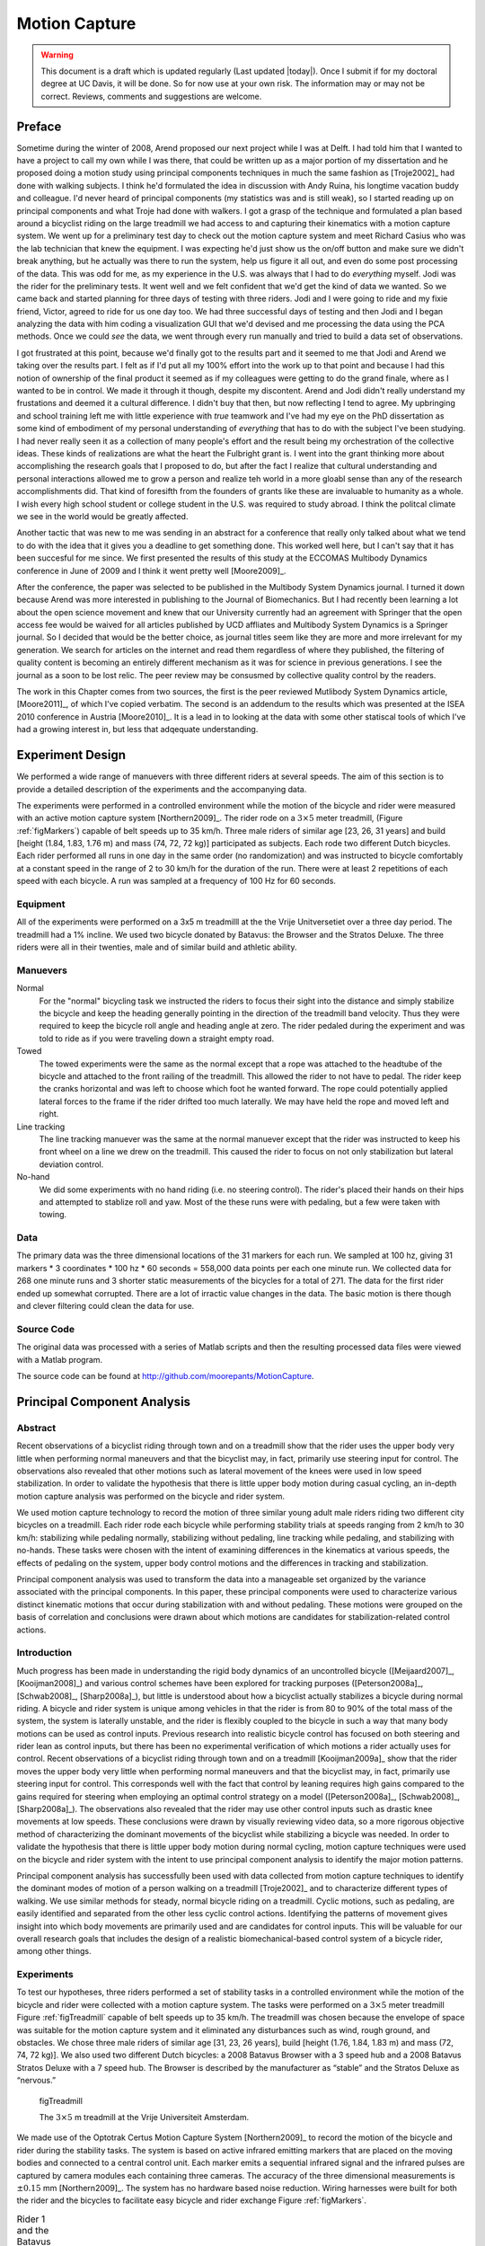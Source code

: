 .. _motioncapture.rst

==============
Motion Capture
==============

.. warning::

   This document is a draft which is updated regularly (Last updated |today|).
   Once I submit if for my doctoral degree at UC Davis, it will be done. So for
   now use at your own risk. The information may or may not be correct.
   Reviews, comments and suggestions are welcome.

Preface
=======

Sometime during the winter of 2008, Arend proposed our next project while I was
at Delft. I had told him that I wanted to have a project to call my own while I
was there, that could be written up as a major portion of my dissertation and
he proposed doing a motion study using principal components techniques in much
the same fashion as [Troje2002]_ had done with walking subjects. I think he'd
formulated the idea in discussion with Andy Ruina, his longtime vacation buddy
and colleague. I'd never heard of principal components (my statistics was and
is still weak), so I started reading up on principal components and what Troje
had done with walkers. I got a grasp of the technique and formulated a plan
based around a bicyclist riding on the large treadmill we had access to and
capturing their kinematics with a motion capture system. We went up for a
preliminary test day to check out the motion capture system and meet Richard
Casius who was the lab technician that knew the equipment. I was expecting he'd
just show us the on/off button and make sure we didn't break anything, but he
actually was there to run the system, help us figure it all out, and even do
some post processing of the data. This was odd for me, as my experience in the
U.S. was always that I had to do *everything* myself. Jodi was the rider for
the preliminary tests. It went well and we felt confident that we'd get the
kind of data we wanted. So we came back and started planning for three days of
testing with three riders. Jodi and I were going to ride and my fixie friend,
Victor, agreed to ride for us one day too. We had three successful days of
testing and then Jodi and I began analyzing the data with him coding a
visualization GUI that we'd devised and me processing the data using the PCA
methods. Once we could *see* the data, we went through every run manually and
tried to build a data set of observations.

I got frustrated at this point, because we'd finally got to the results part
and it seemed to me that Jodi and Arend we taking over the results part. I felt
as if I'd put all my 100% effort into the work up to that point and because I
had this notion of ownership of the final product it seemed as if my colleagues
were getting to do the grand finale, where as I wanted to be in control. We
made it through it though, despite my discontent. Arend and Jodi didn't really
understand my frustations and deemed it a cultural difference. I didn't buy
that then, but now reflecting I tend to agree. My upbringing and school
training left me with little experience with *true* teamwork and I've had my
eye on the PhD dissertation as some kind of embodiment of my personal
understanding of *everything* that has to do with the subject I've been
studying. I had never really seen it as a collection of many people's effort
and the result being my orchestration of the collective ideas. These kinds of
realizations are what the heart the Fulbright grant is. I went into the grant
thinking more about accomplishing the research goals that I proposed to do, but
after the fact I realize that cultural understanding and personal interactions
allowed me to grow a person and realize teh world in a more gloabl sense than
any of the research accomplishments did. That kind of foresifth from the
founders of grants like these are invaluable to humanity as a whole. I wish
every high school student or college student in the U.S. was required to study
abroad. I think the politcal climate we see in the world would be greatly
affected.

Another tactic that was new to me was sending in an abstract for a conference
that really only talked about what we tend to do with the idea that it gives
you a deadline to get something done. This worked well here, but I can't say
that it has been succesful for me since. We first presented the results of this
study at the ECCOMAS Multibody Dynamics conference in June of 2009 and I think
it went pretty well [Moore2009]_.

After the conference, the paper was selected to be published in the Multibody
System Dynamics journal. I turned it down because Arend was more interested in
publishing to the Journal of Biomechanics.  But I had recently been learning a
lot about the open science movement and knew that our University currently had
an agreement with Springer that the open access fee would be waived for all
articles published by UCD affliates and Multibody System Dynamics is a Springer
journal. So I decided that would be the better choice, as journal titles seem
like they are more and more irrelevant for my generation. We search for
articles on the internet and read them regardless of where they published, the
filtering of quality content is becoming an entirely different mechanism as it
was for science in previous generations. I see the journal as a soon to be lost
relic. The peer review may be consusmed by collective quality control by the
readers.

The work in this Chapter comes from two sources, the first is the peer reviewed
Mutlibody System Dynamics article, [Moore2011]_, of which I've copied verbatim.
The second is an addendum to the results which was presented at the ISEA 2010
conference in Austria [Moore2010]_. It is a lead in to looking at the data with
some other statiscal tools of which I've had a growing interest in, but less
that adqequate understanding.

Experiment Design
=================

We performed a wide range of manuevers with three different riders at several
speeds. The aim of this section is to provide a detailed description of the
experiments and the accompanying data.

The experiments were performed in a controlled environment while the motion of
the bicycle and rider were measured with an active motion capture system
[Northern2009]_. The rider rode on a :math:`$3\times5$` meter treadmill,
(Figure :ref:`figMarkers`) capable of belt speeds up to 35 km/h.  Three male
riders of similar age [23, 26, 31 years] and build [height (1.84, 1.83, 1.76 m)
and mass (74, 72, 72 kg)] participated as subjects.  Each rode two different
Dutch bicycles. Each rider performed all runs in one day in the same order (no
randomization) and was instructed to bicycle comfortably at a constant speed in
the range of 2 to 30 km/h for the duration of the run. There were at least 2
repetitions of each speed with each bicycle. A run was sampled at a frequency
of 100 Hz for 60 seconds.

Equipment
---------

All of the experiments were performed on a 3x5 m treadmilll at the the Vrije
Unitversetiet over a three day period. The treadmill had a 1% incline. We used
two bicycle donated by Batavus: the Browser and the Stratos Deluxe. The three
riders were all in their twenties, male and of similar build and athletic
ability.

.. todo:: Find the direction and magnitude of the treadmill incline.

Manuevers
---------

Normal
   For the "normal" bicycling task we instructed the riders to focus their
   sight into the distance and simply stabilize the bicycle and keep the
   heading generally pointing in the direction of the treadmill band velocity.
   Thus they were required to keep the bicycle roll angle and heading angle
   at zero. The rider pedaled during the experiment and was told to ride as if
   you were traveling down a straight empty road.
Towed
   The towed experiments were the same as the normal except that a rope was
   attached to the headtube of the bicycle and attached to the front railing of
   the treadmill. This allowed the rider to not have to pedal. The rider keep
   the cranks horizontal and was left to choose which foot he wanted forward.
   The rope could potentially applied lateral forces to the frame if the rider
   drifted too much laterally. We may have held the rope and moved left and
   right.
Line tracking
   The line tracking manuever was the same at the normal manuever except that
   the rider was instructed to keep his front wheel on a line we drew on the
   treadmill. This caused the rider to focus on not only stabilization but
   lateral deviation control.
No-hand
   We did some experiments with no hand riding (i.e. no steering control). The
   rider's placed their hands on their hips and attempted to stablize roll and
   yaw. Most of the these runs were with pedaling, but a few were taken with
   towing.

.. todo:: Did we tie off the tow rope or did Arend hold it and move laterall
   with the bicycle?

Data
----

.. todo:: include parameters for the riders

The primary data was the three dimensional locations of the 31 markers for each
run. We sampled at 100 hz, giving 31 markers * 3 coordinates * 100 hz * 60
seconds = 558,000 data points per each one minute run. We collected data for
268 one minute runs and 3 shorter static measurements of the bicycles for a
total of 271. The data for the first rider ended up somewhat corrupted. There
are a lot of irractic value changes in the data. The basic motion is there
though and clever filtering could clean the data for use.

.. todo:: Preliminary data day and tv show day data.

Source Code
-----------

The original data was processed with a series of Matlab scripts and then the
resulting processed data files were viewed with a Matlab program.

The source code can be found at
`<http://github.com/moorepants/MotionCapture>`_.

.. todo:: Write a detailed readme about the files.

Principal Component Analysis
============================

Abstract
--------

Recent observations of a bicyclist riding through town and on a treadmill show
that the rider uses the upper body very little when performing normal maneuvers
and that the bicyclist may, in fact, primarily use steering input for control.
The observations also revealed that other motions such as lateral movement of
the knees were used in low speed stabilization. In order to validate the
hypothesis that there is little upper body motion during casual cycling, an
in-depth motion capture analysis was performed on the bicycle and rider system.

We used motion capture technology to record the motion of three similar young
adult male riders riding two different city bicycles on a treadmill. Each rider
rode each bicycle while performing stability trials at speeds ranging from 2
km/h to 30 km/h: stabilizing while pedaling normally, stabilizing without
pedaling, line tracking while pedaling, and stabilizing with no-hands. These
tasks were chosen with the intent of examining differences in the kinematics at
various speeds, the effects of pedaling on the system, upper body control
motions and the differences in tracking and stabilization.

Principal component analysis was used to transform the data into a manageable
set organized by the variance associated with the principal components. In this
paper, these principal components were used to characterize various distinct
kinematic motions that occur during stabilization with and without pedaling.
These motions were grouped on the basis of correlation and conclusions were
drawn about which motions are candidates for stabilization-related control
actions.

Introduction
------------

Much progress has been made in understanding the rigid body dynamics of an
uncontrolled bicycle ([Meijaard2007]_, [Kooijman2008]_) and various control
schemes have been explored for tracking purposes ([Peterson2008a]_,
[Schwab2008]_, [Sharp2008a]_), but little is understood about how a bicyclist
actually stabilizes a bicycle during normal riding. A bicycle and rider system
is unique among vehicles in that the rider is from 80 to 90% of the total mass
of the system, the system is laterally unstable, and the rider is flexibly
coupled to the bicycle in such a way that many body motions can be used as
control inputs.  Previous research into realistic bicycle control has focused
on both steering and rider lean as control inputs, but there has been no
experimental verification of which motions a rider actually uses for control.
Recent observations of a bicyclist riding through town and on a treadmill
[Kooijman2009a]_ show that the rider moves the upper body very little when
performing normal maneuvers and that the bicyclist may, in fact, primarily use
steering input for control. This corresponds well with the fact that control by
leaning requires high gains compared to the gains required for steering when
employing an optimal control strategy on a model ([Peterson2008a]_,
[Schwab2008]_, [Sharp2008a]_). The observations also revealed that the rider
may use other control inputs such as drastic knee movements at low speeds.
These conclusions were drawn by visually reviewing video data, so a more
rigorous objective method of characterizing the dominant movements of the
bicyclist while stabilizing a bicycle was needed. In order to validate the
hypothesis that there is little upper body motion during normal cycling, motion
capture techniques were used on the bicycle and rider system with the intent to
use principal component analysis to identify the major motion patterns.

Principal component analysis has successfully been used with data collected
from motion capture techniques to identify the dominant modes of motion of a
person walking on a treadmill [Troje2002]_ and to characterize different types
of walking.  We use similar methods for steady, normal bicycle riding on a
treadmill. Cyclic motions, such as pedaling, are easily identified and
separated from the other less cyclic control actions. Identifying the patterns
of movement gives insight into which body movements are primarily used and are
candidates for control inputs.  This will be valuable for our overall research
goals that includes the design of a realistic biomechanical-based control
system of a bicycle rider, among other things.

Experiments
-----------

To test our hypotheses, three riders performed a set of stability tasks in a
controlled environment while the motion of the bicycle and rider were collected
with a motion capture system. The tasks were performed on a :math:`3\times5`
meter treadmill Figure :ref:`figTreadmill` capable of belt speeds up to 35 km/h.
The treadmill was chosen because the envelope of space was suitable for the
motion capture system and it eliminated any disturbances such as wind, rough
ground, and obstacles. We chose three male riders of similar age [31, 23, 26
years], build [height (1.76, 1.84, 1.83 m) and mass (72, 74, 72 kg)]. We also
used two different Dutch bicycles: a 2008 Batavus Browser with a 3 speed hub
and a 2008 Batavus Stratos Deluxe with a 7 speed hub.  The Browser is described
by the manufacturer as “stable” and the Stratos Deluxe as “nervous.”

.. _figTreadmill:

.. figure:: figures/motioncapture/treadmill.*
   :width: 4.69in

   figTreadmill

   The :math:`3\times5` m treadmill at the Vrije Universiteit Amsterdam.

We made use of the Optotrak Certus Motion Capture System [Northern2009]_ to
record the motion of the bicycle and rider during the stability tasks. The
system is based on active infrared emitting markers that are placed on the
moving bodies and connected to a central control unit. Each marker emits a
sequential infrared signal and the infrared pulses are captured by camera
modules each containing three cameras. The accuracy of the three dimensional
measurements is :math:`\pm0.15` mm [Northern2009]_. The system has no hardware
based noise reduction. Wiring harnesses were built for both the rider and the
bicycles to facilitate easy bicycle and rider exchange Figure
:ref:`figMarkers`.

.. _figMarkers:

.. list-table:: Rider 1 and the Batavus Stratos Deluxe with marker positions.
   Body marker positions visible from the rear.

   * - |figJodiBikeMarkers|
     - |figJodiMarkers|

.. |figJodiBikeMarkers| image:: figures/motioncapture/jodi-bike-markers.*
   :width: 3.35667in

.. |figJodiMarkers| image:: figures/motioncapture/jodi-markers.*
   :width: 1.77667in

The marker coordinates were measured with respect to an inertial frame,
:math:`\mathbf{M}`, where the plane normal to :math:`\hat{\mathbf{m}}_3` is
coplanar with the treadmill surface and :math:`\hat{\mathbf{m}}_3` is directed
upward. We collected the three dimensional locations of 31 markers, 11 of which
were located on the bicycle and 20 that mapped the rider
Figure :ref:`figMarkerLocation`.

.. _figMarkerLocation:

.. figure:: figures/motioncapture/marker-location.*
   :width: 3in

   figMarkerLocation

   Schematic of the marker positions. The rider and bicycle are colored light
   gray and dark gray, respectively.

The markers were placed on the bicycle so that we could easily extract the
rigid body motion (i.e. body orientations and locations) of the bicycle frame
and fork. Four markers were attached to the fork and seven markers were
attached to the rear frame. A marker was attached on the right and left sides
of the center of each wheel, the seat stays, the ends of the handlebars, and
the head tube. A single marker was also attached to the back of the seat post.

We recorded the locations of 20 points on the rider Figure
:ref:`figMarkerLocation`: left and right sides of the helmet near the temple,
back of the helmet, shoulders (greater tuberosity of the humerus), elbows
(lateral epicondyle of the humerus), wrists (pisiform of the carpus), between
the shoulder blades on the spine (T6 of the thoracic vertebrae), the tail bone
(coccyx), midpoint on the spine between the coccyx and shoulder blades (L1 on
the lumbar vertebrae), hips (greater trochanter of the femur), knees (lateral
epicondyle of the femur), ankles (lateral malleolus of the fibula) and feet
(proximal metatarsal joint). The body markers were not necessarily placed such
that a complete rigid body model could easily be fit to the data. This was done
to save setup and processing time because we only wanted a stick figure
representation of the rider that allowed us to visually observe the dominant
motions of the rider.

The stability tasks were designed such that the rider would ride at a constant
speed within the range of 2 to 30 km/h. The bicyclists were told to maintain an
upright straight-ahead course on the treadmill and to look into the distance,
with exception of the line tracking task. The bicyclists were instructed to
bicycle comfortably at the designated speed and data recording was started at
random. In all cases the subject rode at the set speed until comfortable, then
data was taken for 60 seconds at a 100 hertz sampling rate. Each test was
performed on each bicycle with each rider. The following list describes the
various tests:

Normal pedaling
    The subject was instructed to simply stabilize the bicycle while pedaling
    and keep the heading in approximately the forward direction. The speed
    started at 5 km/h and increased in 5 km/h increments up to 30 km/h. The
    speeds were then decreased in the same fashion to 5 km/h. From then on the
    speed was decreased in 1 km/h increments until the subject was not able
    stabilize the bicycle any longer. Therefore, there were two sets of data
    for each speed and each bicycle except speeds below 5 km/h. Several
    additional runs were also performed with the rider pedaling using a
    different gear and thus a different cadence.
Without pedaling
    This was the same as the normal pedaling task except that a string was
    attached to the head tube of the bicycle such that the bicycle was fixed
    longitudinally relative to the treadmill and no pedaling was required. The
    rider kept the feet in the same position throughout the task.
No-hands
    The riders stabilized the bicycle without using steering for control. They
    were instructed to keep their hands on their hips while bicycling. The
    rider started at 30 km/h and decreased in 5 km/h increments through 20 km/h
    and thereafter the speeds were decreased in 1 or 2 km/h increments until
    the rider was not able to comfortably stabilize the bicycle.
Line tracking
    This was the same as normal pedaling except that the rider was instructed
    to track a line on the treadmill surface with the front wheel. A smaller
    subset of speeds was performed.

These tasks were designed with the intent to answer several questions:

#. What upper body motions are used while bicycling?
#. How does the system motion change with respect to changes in forward
   speed?
#. How does pedaling influence the control actions?
#. Can the open loop rigid body dynamics be detected in the controlled
   state?
#. What does the rider do differently to control the bicycle when riding
   no-hands?
#. Do different bicyclists perform similar motions while performing the
   same task?
#. Is there a difference in motion when stabilizing and trying to track
   a line?

Since there is no room to address all of these questions in this chapter, we
focus on a single rider on the Browser bicycle and two of the tasks: normal
pedaling and without pedaling. We were able to draw some conclusions on
questions 1 through 4 with this smaller data set.

Open loop rigid body dynamics
-----------------------------

One question we have is whether or not the eigenfrequencies of the weave motion
for the uncontrolled system can be detected in the results from the
stabilization tasks. In order to predict the uncontrolled (open loop)
eigenvalues of the rigid rider system, the basic geometry, mass, center of
gravity locations, and moments of inertia of the bicycle were measured. Also,
the riders were measured and weighed such that the body segment geometry, mass,
center of gravity locations, and moments of inertia could be estimated. The
physical parameter estimation methods are described in [Moore2009a]_. This data was used
to calculate eigenvalues and eigenvectors of the uncontrolled open loop system
Figure :ref:`figEigPlot`.

.. _figEigPlot:

.. figure:: figures/motioncapture/eig-plot.*
   :width: 7in

   figEigPlot

   Eigenvalues of the Browser bicycle with the third rider rigidly
   attached as a function of speed. Note that the initially unstable
   weave motion becomes stable above 16 km/h, the weave speed.

Data processing
---------------

Missing markers
~~~~~~~~~~~~~~~

The Optotrak Certus Motion Capture System [Northern2009]_ is based on the
cameras’ ability to detect the infrared light from the sensors so there are
occasional gaps in the coordinate data due to the markers going out of view. We
attempted to minimize this by careful marker and camera placement but were not
able to totally eliminate the error. Any missing markers on the bicycle were
reconstructed using the fact that the bicycle is a rigid body. We had more than
three markers on both the frame and fork, so if one marker location was not
detected we used the relative location of the remaining markers to reconstruct
the missing marker. The gaps in the data of the markers on the human were
repaired by fitting a cubic spline through the data. The spline estimated the
marker coordinates during the gaps. We only used the splined data if the gaps
were less than 10 time steps, or 0.1 sec; otherwise the trials were discarded.

Relative motion
~~~~~~~~~~~~~~~

We were interested in the analysis of three different marker combinations: the
bicycle alone, the rider alone and the bicycle and rider together. The motion
of the bicycle and the bicycle-rider were calculated with reference to the
:math:`\mathbf{N}` inertial frame[1] {The :math:`\mathbf{N}` frame is used
instead of the :math:`\mathbf{M}` frame to comply with the vehicle coordinate
standards used in [Meijaard2007]_ . See Appendix :ref:`inFrames` for the
derivation.} and the motion of the rider was calculated with respect to the
rear frame of the bicycle :math:`\mathbf{B}` Figure :ref:`figFrames`. These
three marker combinations allowed us to differentiate more easily between rider
specific and bicycle specific motions. Furthermore, six of the variables that
describe the configuration of the bicycle in time were calculated to give
insight into the rigid body dynamics. The configuration variables :math:`q_1`
and :math:`q_2` locate the contact point of the rear wheel of the bicycle. The
:math:`\mathbf{B}` frame captures the yaw (:math:`q_3`) and roll (:math:`q_4`)
motions of the bicycle frame, the :math:`\mathbf{D}` frame is an intermediate
frame that differs from :math:`\mathbf{B}` only by the bike’s headtube angle
(:math:`\lambda`), and the :math:`\mathbf{E}` frame captures the steering angle
(:math:`q_7`) of the bicycle fork relative to the bicycle frame. The pitch of
the bicycle frame (:math:`q_6`) is assumed to be zero. Details of these
calculations are shown in Appendix :ref:`inFrames`.

.. todo:: should lambda be steer axis tilt or headtube angle?
   be calculated with Equation :eq:`eqC`.

.. math::
   :label: eqC

   \mathbf{C}=\frac{1}{n-1}\bar{\mathbf{P}}\bar{\mathbf{P}}^T

Calculating the eigenvectors :math:`\mathbf{v}_i` and eigenvalues
:math:`\lambda_i` of the covariance matrix effectively transforms the space to
one where the variances are maximized and the covariances are zero. The
eigenvectors are the principal components of the data set and the corresponding
eigenvalues represent the variance of each principal component. The
eigenvectors are ordered by decreasing eigenvalue where :math:`\mathbf{v}_1` is
the eigenvector corresponding to the largest eigenvalue. The eigenvalues and
eigenvectors are calculated by finding the independent solutions to Equation
:eq:`eqEig`.

.. math::
   :label: eqEig

   \mathbf{C}\mathbf{v}_i=\lambda_i\mathbf{v}_i

Each time step can now be represented as a linear combination of the principal
components.

.. math::
   :label: eqLinComb

   \mathbf{p}_j=\mathbf{u}+a_{1j}\mathbf{v}_1+a_{2j}\mathbf{v}_2+
   \ldots+a_{mj}\mathbf{v}_m

The coefficients :math:`a_{ij}` can be solved for each time step :math:`j` by
reformulating Equation :eq:`eqLinComb` and solving the system of linear
equations.

.. math::
   :label: eqSystem

   \mathbf{P}-\mathbf{u}\mathbf{h}^T=
   \left[\begin{array}{cccc}
   | & | & & | \\
   \mathbf{v}_1 & \mathbf{v}_2 & \ldots & \mathbf{v}_m\\
   | & | & & |
   \end{array}\right]
   \left[\begin{array}{ccc}
   a_{11} & \ldots & a_{1n}\\
   \vdots & \ddots & \vdots\\
   a_{m1} & \ldots & a_{mn}
   \end{array}\right]
   =\mathbf{V}\mathbf{A}

   \mathbf{A}=\mathbf{V}^{-1}(\mathbf{P}-\mathbf{u}\mathbf{h}^T)

With the principal components :math:`\mathbf{v}_i` being constant, the behavior
in time is described by the coefficients :math:`a_{ij}` where the
discretization in time is indexed by :math:`j`. The order of the system can be
reduced by eliminating principal components that have little variance. We
arbitrarily decided to examine the first :math:`k=10` principal components
knowing that the first five would be based around the larger motions such as
pedaling and that the remaining five may reveal some of the motions associated
with control. The variance of each component,
:math:`\textrm{var}(\mathbf{a}_i)=\lambda_i`, is summed to determine the
cumulative percentage of variance of the principal components, :math:`g_k`.

.. math::
   :label: eqGk

   g_k=100\frac{\sum_{i=1}^k\lambda_i}{\sum_{i=1}^m\lambda_i}
   \textrm{ where }1\leq k\leq m

Highly correlated data will show that even when :math:`k<<m`, :math:`g_k` is
close to 100%. Using 10 components :math:`g_{10}` covers 100%
(:math:`\sigma=2\cdot10^{-14}`%) of the variation in the data for the bicycle,
rider and bicycle-rider. The matrix :math:`\mathbf{A}` can then be reduced to a
:math:`k\times n` matrix and eigenvectors greater than :math:`\mathbf{v}_k` can
be eliminated.

Data Visualization
~~~~~~~~~~~~~~~~~~

We developed a graphical user interface, “GUI”, in Matlab that easily allows
different trials to be compared with one another Figure :ref:`figGUI`. The
program loads in two different trials along with information on each trial. A
graphical representation of the rider and bicycle are displayed in two adjacent
screens and can be viewed from multiple perspectives. The animations of the
runs can be played at different speeds, rewound and fast forwarded. The
principal components are shown beside the corresponding animation display and
combinations can be turned on and off for identification and comparison.
Frequency and amplitude information for the temporal coefficients
:math:`a_{ij}` can also be displayed for comparison.

.. _figGUI:

.. figure:: figures/motioncapture/GUI.*
   :width: 11.69in

   figGUI

   Screen shot of the Matlab graphical user interface (GUI) used to visualize
   principal components and compare between different components and trials.

.. todo:: Add video of the GUI in action.

Results
-------

Motion identification
~~~~~~~~~~~~~~~~~~~~~

The reduced set of data provides two important pieces of information for the
identification of motion: the principal components :math:`\mathbf{v}_i` and the
corresponding coefficients :math:`a_{ij}`. The principal components represent
linear trajectories of the markers and the coefficients show how the markers
follow the trajectories with time. We began processing the data by reviewing
each principal component of each trial in the GUI and noting what type of
motion we saw Table :ref:`tabTrialDesc`. These descriptions were subjective
because we grouped marker movement based on our preconceived understanding of
rider and bicycle motion. Some of the components displayed motions that were
not physically possible such as the upper leg stretching in length during the
knee bounce. This is possible when examining a single component but when
superimposed over the rest of the components the unrealistic motions are not
present. Furthermore, for each component we examined amplitude and frequency
content of the associated coefficients :math:`a_{ij}` as shown in Figures
:ref:`figCoef3062` and :ref:`figFft3062` and noted the shape of the frequency
spectrum and the frequencies at any distinct spikes.

.. _tabTrialDesc:

.. list-table:: Example raw trial description for the bicycle and rider during
   normal pedaling at 10 km/h.
   :header-rows: 1
   :widths: 10 10 40 40

   * - :math:`i`
     - % Variance
     - Motion Description
     - Frequency Description
   * - 1
     - 45.50
     - primarily longitudinal motion, some lateral
     - max amp = 0.6 m, most freq below 0.5 Hz, tiny spike at 1.6 Hz
   * - 2
     - 29.39
     - primarily lateral motion, some longitudinal, small feet motion
     - max amp = 0.35 m, little spike at 0.8 Hz, most freq below 0.5 Hz
   * - 3
     - 15.41
     - vertical pedaling, slight spine bend, hip/head/shoulder sway out of
       phase with pedaling
     - max amp = 0.27 m, large dominant spike at 0.8 Hz
   * - 4
     - 8.27
     - horizontal pedaling, head/shoulder sway
     - large dominant spike at 0.8 Hz with 0.19 m amp
   * - 5
     - 0.82
     - yaw, knees stay still
     - max amp = 0.04 m at 0.33 Hz, most freq below 1 Hz
   * - 6
     - 0.27
     - erratic left-hand movement
     - max amp = 0.018 m, most freq below 2 Hz
   * - 7
     - 0.21
     - steer, left-hand movement, slight roll
     - most freq below 2 Hz, spike at 0.33 Hz and 1.58 Hz
   * - 8
     - 0.07
     - knee and head bounce
     - dominant spike at 1.58 Hz
   * - 9
     - 0.04
     - lateral knee movement, head jiggle
     - spikes at 1.58 Hz and 2.37 Hz, most freq below 2.5 Hz
   * - 10
     - 0.02
     - head and knee jiggle
     - spikes at 1.58 Hz and 3.17 Hz, most freq below 3.5 Hz

.. _figCoef3062:

.. figure:: figures/motioncapture/coef3062.*
   :width: 7.02in

   figCoef3062

   Coefficients :math:`a_{ij}` versus time content of the first five principal
   components for normal pedaling at 10 km/h.

.. _figFft3062:

.. figure:: figures/motioncapture/fft3062.*
   :width: 6.97in

   figFft3062

   The frequency content of the first five principal components for normal
   pedaling at 10 km/h. The vertical black line represents the open loop weave
   frequency (0.28 Hz) determined from Figure :ref:`figEigPlot` at this forward
   speed. The pedaling frequency is about 0.8 Hz at this speed, see Figure
   :ref:`figPedalSteerAngle`.

Several conclusions can be drawn from examining the coefficient data. First,
some of the components are linked by the frequencies of the coefficients and
describe an identifiable motion. The most obvious of these is that the vertical
and horizontal pedaling components make up the circular pedaling motion. Both
vary periodically and have a dominant frequency which is defined by the
cadence. In the example trial, Table :ref:`tabTrialDesc`, the upper body
motions are also linked to the pedaling. Components 8 and 9 both correspond to
a frequency that is twice the pedaling frequency, which may be due to the
forces created during each pedal stroke. Component 6 seems to be the result of
a bad marker signal. Components 5 and 7 are interesting because they display
motions of the bicycle that are not dominated by the pedaling frequency and may
be candidate control motions. The percentage variance of each component gives
an idea of the relative amplitude of the components. The descriptions of each
trial were used to compile a list of motions that contribute to the principal
components. These motions, illustrated in Figure :ref:`figMotions`, are:

Drift
    The bicycle and rider drift longitudinally and laterally on the surface of
    the treadmill. The motions are typically defined by two components that are
    not necessarily orthogonal or aligned with the inertial coordinate system.
    The motion is random and at low frequencies.
Steer
    Rotation of the front assembly with respect to the rear frame. The steering
    may appear linked to one of the pedaling components at the pedaling
    frequency or may be in one or more components sometimes combined with roll
    and/or yaw at more random frequencies, Figure :ref:`figSteerRoll`.
Roll
    The bicycle and the rider roll with respect to the ground plane.  Roll is
    typically linked with steer and/or yaw and often at the pedaling frequency,
    Figure :ref:`figSteerRoll`.
Yaw
    The heading angle of the bicycle and rider change together with respect to
    the ground plane. This is typically linked with steer, roll and/or the
    drift, Figure :ref:`figYaw`.
Pedaling
    This motion is defined by two or more components, typically a vertical and
    horizontal motion of the feet, that show the feet rotating around the crank
    axle at a distinct frequency and the legs following suit, Figure
    :ref:`figPedaling`.
Bend
    The spine bent laterally and was always connected with the vertical
    pedaling component, Figure :ref:`figBend`.
Lean
    The upper body, shoulders and head lean laterally with respect to the rear
    frame and was always linked with the horizontal pedaling component, Figure
    :ref:`figLean`.
Twist
    The shoulders rotate about the torso axis. This was linked to components
    that contained steering motions, both random and at the pedaling frequency,
    Figure :ref:`figTwist`.
Bounce
    The knee markers bounce up and down, the back straightens and the head nods
    at twice the pedaling frequency, Figure :ref:`figBounce`.
Knees
    The knees move laterally relative to the bicycle frame in both opposing
    directions and the same direction at random low frequencies, Figure
    :ref:`figKnees`.
Head
    Head twists and random head motions showed up often. These seemed to
    be due to the rider looking around randomly.

.. _figMotions:

.. list-table:: Diagrams of the common motions. (a) Top view of bicycle steer
   and roll, (b) bicycle yaw, (c) horizontal and vertical components of
   pedaling, (d) spine bend, (e) rider lean, (f) top view of rider twist, (g)
   knee bounce and (h) two lateral knee motions. All but pedaling (c) are
   exaggerated for clarity.

   * - |figSteerRoll|
     - |figYaw|
     - |figPedal|
     - |figBend|
   * - |figLean|
     - |figTwist|
     - |figBounce|
     - |figKnees|

.. |figSteerRoll| image:: figures/motioncapture/steer-roll.*
   :width: 1.78333in

.. |figYaw| image:: figures/motioncapture/yaw.*
   :width: 1.59in

.. |figPedal| image:: figures/motioncapture/pedal.*
   :width: 1.60667in

.. |figBend| image:: figures/motioncapture/bend.*
   :width: 1.46667in

.. |figLean| image:: figures/motioncapture/lean.*
   :width: 1.54in

.. |figTwist| image:: figures/motioncapture/twist.*
   :width: 1.72333in

.. |figBounce| image:: figures/motioncapture/bounce.*
   :width: 1.46667in

.. |figKnees| image:: figures/motioncapture/knees.*
   :width: 1.76667in

Motion Characterization
~~~~~~~~~~~~~~~~~~~~~~~

To identify how bicycling changes with speed it would be ideal to investigate
how the amplitude of each component varies with speed. However, the analysis
does not return the same set of components for each run so such a comparison is
typically not possible. Therefore components were grouped into classes, where
each class shows a specific physically relevant motion. The same total motion
of the class can be described by one set of components in one trial and
another, probably different, set of components in another trial. How the
amplitudes of these classes vary among experiments can be used as a measure for
how the rider and bicycle motion varies among trials.

To objectively identify which coefficients show the same type of motion and
could therefore form a class, the frequency content of each of the time
coefficients in a single trial was correlated to that of each of the other
components in that trial. Next a minimum correlation value was set to determine
which coefficients were correlated to each other. When the minimum was set at
0.9 only the coefficients making up the pedaling motion could be considered
correlated. On the other hand when a minimum level of 0.7 was used practically
every coefficient was correlated to each other. The only exception was the
coefficient that displayed the bounce. Its maximum correlation with another
coefficient was no higher than 0.4 for any of the tested speeds. The 0.8 level
gave a number of distinct classes of components and thus this level was used to
identify which coefficients were connected. Finally, the correlated
coefficients were viewed simultaneously in the GUI enabling the determination
of the motion class.

The correlated coefficients were used to form six different classes of motions,
Table :ref:`tabMotionClasses`, each made up of combinations of the previously
described motions in Figure :ref:`figMotions`.

.. _tabMotionClasses:

.. list-table:: The six primary motion classes.
   :header-rows: 1
   :widths: 20 80

   * - Class Name
     - Class Description
   * - Drift
     - Drift
   * - Pedaling
     - Pedaling :ref:`figPedaling`, Bend :ref:`figBend`, Lean :ref:`figLean`,
       Twist :ref:`figTwist` Steer-Yaw-Roll & Steer and Roll
       :ref:`figSteerRoll`, Yaw :ref:`figYaw`
   * - Bounce
     - Bounce :ref:`figBounce`
   * - Knees
     - Knees :ref:`figKnees`
   * - Other
     - Head and components that showed noise of some sort

In most cases, the correlated coefficients described a single class. However,
in some cases, this was not the case and the coefficients were used to describe
more than one class. An example is that at low speed the components containing
the drift motions also contained large steer, yaw, and roll motions. Therefore,
the motions were placed in both the Drift and the Steer-Yaw-Roll classes.

Since the rider was not instructed to hold a specific location on the treadmill
the Drift class, which was usually the class with the largest amplitude, was
not used in further analysis of the motion and neither was the ‘Other’ class.
For each of the remaining classes, the percentages of variance of the remaining
components were recalculated without the components placed in the Drift and the
Other classes.

We also calculated various configuration variables from the bicycle marker
locations (See Appendix :ref:`secInFrames` independent of the PCA perspective
for more specific motion characterizations. This allowed us to investigate the
bicycle’s configuration variable time histories and frequency content
explicitly.

Characterization of motions during normal pedaling
~~~~~~~~~~~~~~~~~~~~~~~~~~~~~~~~~~~~~~~~~~~~~~~~~~

Figure :ref:`jellybean` shows how the relative percent variance of the four
classes: Pedaling, Steer-Yaw-Roll, Bounce and Knees varies with speed for Rider
3 on the Batavus Browser bicycle. The percentage is the average of two runs at
speeds 5 km/h and above. From the graph, it is clear that at 10 km/h and higher
speeds practically all the motion that is taking place is the pedaling motion
class. Below 10 km/h, the Steer-Yaw-Roll class becomes increasingly active and
the relative percentage of the motion taking place in the pedaling class drops.
Also, at speeds below 10 km/h the lateral knee motion (Knees) class percentage
increases with decreasing speed. The increase is not as significant as that of
the Steer-Yaw-Roll class (increase to roughly 5% at 2 km/h), but it is
certainly visible. The spike at 4 km/h can be attributed to the fact that the
classes may contain higher variance motions because the classification method
is based on principal components that are not necessarily consistent between
runs. The Bounce roughly remains constant at all speeds.

.. _jellybean:

.. figure:: figures/motioncapture/pedaling4classes.*
   :width: 5.65667in

   jellybean

   The relative percent variance of the four classes: Pedaling, Steer-Yaw-Roll,
   Bounce and Knees, at the different speeds when the Drift and Other classes
   were removed from the results for normal pedaling. The solid lines are
   scaled to 100% (left axis), the dotted lines are scaled to 10% (right axis).

The steer angle amplitude-frequency plot for each of the speeds calculated from
the bicycle rigid body motions is given in Figure :ref:`figSteerAnglePedal`. It
clearly shows that the steering actions take place at or around the pedaling
frequency for high and low speeds, respectively. It also shows that the
amplitude of the steering angle increases by 5000% when the speed decreases
from 30 km/h to 2 km/h.  Figure :ref:`figSteerAnglePedal` also shows the open
loop, rigid rider, weave eigenfrequency for each speed obtained from Figure
:ref:`figEigPlot`. Apparently the open loop eigenfrequency is not a frequency
in which the bicycle-rider operates.

.. _figSteerAnglePedal:

.. figure:: figures/motioncapture/steer-angle-pedal.*
   :width: 6.13in

   figSteerAnglePedal

   Steer angle amplitude plot for the nine different speeds for normal pedaling
   experiment. Solid vertical line indicates the pedaling frequency. Dashed
   vertical gray line indicates the bicycle-rigid rider open loop weave
   eigenfrequency from Figure :ref:`figEigPlot`.

Characterization of motions without pedaling
--------------------------------------------

During normal pedaling, all motions, including the control tasks, are dominated
by the pedaling motions. Therefore we also looked at the motions of
bicycle-rider system without the influence of pedaling. Figure
:ref:`missjellybean` shows how the percent variance of by Steer-Yaw-Roll,
Bounce and Knees varies with speed for Rider 3 on the Batavus Browser bicycle
without pedaling. Since the bicycle is towed and the riders feet remain in the
same, constant, position relative to bicycle, there is no pedaling class
present in analysis. Furthermore, no bend, lean or twist motions with high
variance were detected during the experiments.

.. _missjellybean:

.. figure:: figures/motioncapture/towing3classes.*
   :width: 5.65667in

   missjellybean

   The percent variance of each of the three classes: Steer-Yaw-Roll, Bounce
   and Knees, at the speeds at which the Drift and Other classes were removed
   from the results for trials without pedaling. The solid lines are scaled to
   100% (left axis), the dotted lines are scaled to 20% (right axis).

It is clear that at all speeds most motion takes place in the Steer-Yaw-Roll
class. Also interesting is that unlike in the normal pedaling situation, the
Knee motion percentage does not increase at low speeds. This may mean that the
lateral knee motion is connected to pedaling in some way. Like for the pedaling
case, the Bounce and Knees classes may contain different principal components
and a statistical approach to evaluate the percent variance of the classes
would provide clearer results. Also note that as the bicycle becomes self
stable above 16 km/h the total variance is tiny and thus any sort of random
knee motion can be a relatively large motion.

Figure :ref:`figSteerAngleTowing` shows the bicycle rigid body steer angle
frequency-amplitude plot for different speeds. Compared to normal pedaling, the
amplitudes are about half the size at the low speeds and one tenth the size at
high speeds, indicating that smaller steering angles were made. The frequency
content now also shows a much wider, flatter spectrum compared to normal
pedaling. At 10 and 15 km/h, the frequency with the largest amplitude is near
the open loop weave eigenfrequency. However, at the other speeds, this is not
the case, once again indicating that the rigid body open loop weave
eigenfrequency is not the frequency at which the bicycle is controlled.

.. _figSteerAngleTowing:

.. figure:: figures/motioncapture/steer-angle-towing.*
   :width: 6.24in

   figSteerAngleTowing

   Steer angle amplitude plot for the nine different speeds for the tasks
   without pedaling. Dashed vertical grey line indicates the bicycle-rigid
   rider open loop weave eigenfrequency obtained from Figure figEigPlot.

Conclusions
===========

The view provided by principal component analysis into bicycle-rider
interaction, biomechanics and control has led us to several conclusions. During
normal bicycling there are several dominant upper body motions: lean, bend,
twist and bounce, all of which seem to be linked to the pedaling motion. This
is important for understanding which inputs are related to fundamental balance
control and which are reactions to pedaling. We hypothesize that lateral
control is mainly accomplished by steering since only upper body motion was
observed at the pedaling frequency. If upper body motions are used for control
then this control is carried out at the pedaling frequency. Considering
variations of motion with respect to speed, we observed that there is a great
deal of steering at low speeds but this decreases in magnitude as speed
increases. This is generally true for all motions and shows that the
bicycle-rider system becomes more stable at higher speeds with few detectable
control actions. At low speeds additional lateral knee motions are observed
which are probably more effective at augmenting steering control for lateral
balance than upper body motions.

The bicycle model predicts that the weave mode is stable above about 16 km/h.
Intuition might possibly lead one to believe that if the weave mode is already
stable, that weave frequency might be relatively undisturbed by rider control
actions and therefore present in the closed loop dynamics. However, we found no
evidence of a distinct weave frequency in the steer angle time histories of any
run. In fact the only distinct frequency that sometimes appeared was the
pedaling frequency.

Principal component analysis provided a unique view into the control actions of
a rider on a bicycle, but limitations in data reduction and motion grouping
leave room for more objective statistical views into the motion of the
bicycle-rider system.

Inertial frames and configuration variables
===========================================

The transformation from marker coordinates to rigid body inertial frames and
configuration variables shown in Figure :ref:`figFrames` is described here. A
reference frame, :math:`\mathbf{N}`, with origin :math:`n_o` corresponding
with the benchmark bicycle  is defined with respect to the Optotrak reference
frame, :math:`\mathbf{M}`, Equation :eq:`eqNtoM`.

.. math::
   :label: eqNtoM

   \mathbf{N}=
   \left[
   \begin{array}{c}
   \hat{\mathbf{n}}_1\\
   \hat{\mathbf{n}}_2\\
   \hat{\mathbf{n}}_3
   \end{array}
   \right]
   =
   \left[
   \begin{array}{rrr}
   1 &  0 &  0\\
   0 & -1 &  0\\
   0 &  0 & -1
   \end{array}
   \right]
   \left[
   \begin{array}{c}
   \hat{\mathbf{m}}_1\\
   \hat{\mathbf{m}}_2\\
   \hat{\mathbf{m}}_3
   \end{array}
   \right]

Thirty-one marker locations were recorded and the vector to each is defined as
:math:`\mathbf{r}^{{m_{k}}/{n_o}}` where :math:`k=1`, :math:`2`,
:math:`\ldots`, :math:`l` for the original markers and :math:`k=l+1`,
:math:`\ldots` for any additional virtual markers. To calculate the reference
frame attached to the rear bicycle we formed a frame center plane from the seat
post marker, :math:`m_{26}`, and two new additional virtual markers at the
center of the rear wheel, :math:`$m_{36}$`, and the center of the head tube,
:math:`m_{33}`. For example, the center of the rear wheel was calculated by
Equation :eq:`eqRearCenter` where :math:`m_{25}` and :math:`m_{31}` are the
left and right rear wheel markers.

.. math::
   :label: eqRearCenter

   \mathbf{r}^{{m_{36}}/{n_o}}=(\mathbf{r}^{{m_{25}}/{n_o}}+\mathbf{r}^{{m_{31}}/{n_o}})/2

The normal vector to the plane through the rear wheel center, seat post and the
head tube center is

.. math::
   :label: eqB2

    \hat{\mathbf{b}}_2=
    \frac{\mathbf{r}^{{m_{36}}/m_{26}}\times\mathbf{r}^{{m_{33}}/m_{26}}}
    {|\mathbf{r}^{{m_{36}}/m_{26}}\times\mathbf{r}^{{m_{33}}/m_{26}}|}

The heading vector of the rear frame is then
:math:`\hat{\mathbf{b}}_1=\hat{\mathbf{b}}_2\times\hat{\mathbf{n}}_3` and
:math:`\hat{\mathbf{b}}_3=\hat{\mathbf{b}}_1\times\hat{\mathbf{b}}_2` follows.
These unit vectors define a reference frame that leans and yaws with the rear
frame. We assumed that the rear frame pitch is negligible. The marker locations
of the rider can now be expressed relative to the bicycle’s inertial frame with
reference to a point on the bicycle frame :math:`m_{36}`.  Equation
:eq:`eqWrtRear` shows that the vector from any marker on the rider relative to
:math:`m_{36}` can be expressed in the bicycle reference frame,
:math:`\mathbf{B}`, rather than the inertial frame, :math:`\mathbf{N}`.  This
formulation was used in the PCA of the rider-only markers to look specifically
at rider motion relative to the bicycle. The subscripts, :math:`\mathbf{N}` and
:math:`\mathbf{B}`, in Equation :eq:`eqWrtRear` signify which reference frame
the position vectors are expressed in.

.. math::
   :label: eq:WrtRear

   \mathbf{r}^{{m_{k}}/m_{36}}_\mathbf{B}=
   (\mathbf{r}^{{m_{k}}/m_{36}}_\mathbf{N}\cdot\hat{\mathbf{b}}_1)\hat{\mathbf{b}}_1+
   (\mathbf{r}^{{m_{k}}/m_{36}}_\mathbf{N}\cdot\hat{\mathbf{b}}_2)\hat{\mathbf{b}}_2+
   (\mathbf{r}^{{m_{k}}/m_{36}}_\mathbf{N}\cdot\hat{\mathbf{b}}_3)\hat{\mathbf{b}}_3

A reference frame :math:`\mathbf{D}` that is aligned with the steering axis of
the rear frame can be formulated by rotation about the
:math:`\hat{\mathbf{b}}_2` axis through the steer axis angle :math:`\lambda`,
which is measured for each bicycle [Moore2009a]_.

.. math::
   :label: eqDframe

   \mathbf{D}=
   \left[
   \begin{array}{c}
   \hat{\mathbf{d}}_1\\
   \hat{\mathbf{d}}_2\\
   \hat{\mathbf{d}}_3
   \end{array}
   \right]
   =
   \left[
   \begin{array}{rrr}
   \cos{\lambda} &  0 &  -\sin{\lambda}\\
   0             &  1 &  0\\
   \sin{\lambda} &  0 & \cos{\lambda}
   \end{array}
   \right]
   \left[
   \begin{array}{c}
   \hat{\mathbf{b}}_1\\
   \hat{\mathbf{b}}_2\\
   \hat{\mathbf{b}}_3
   \end{array}
   \right]

The handlebar/fork inertial frame :math:`\mathbf{E}` is then calculated by
defining :math:`\hat{\mathbf{e}}_2` to be aligned with the front wheel axle
Equation :eq:`eqE2`.

.. math::
   :label: eqE2

   \hat{\mathbf{e}}_2=\frac{\mathbf{r}^{{m_{21}}/{n_o}}-\mathbf{r}^{{m_{27}}/{n_o}}}
   { | \mathbf{r}^{{m_{21}}/{n_o}}-\mathbf{r}^{{m_{27}}/{n_o}} | }

The handlebar/fork frame rotates around
:math:`\hat{\mathbf{d}}_3=\hat{\mathbf{e}_3}` and then
:math:`\hat{\mathbf{e}}_1=\hat{\mathbf{e}}_3\times\hat{\mathbf{e}}_2`.
Equation :eq:`eqRr` gives the instantaneous rear wheel radius which is used to
formulate the vector to the rear wheel contact point Equation :eq:`eqR39`.

.. math::
   :label: eqRr

   r_\mathbf{R}=
   -\frac{\mathbf{r}^{{m_{36}}/{n_o}}\cdot\hat{\mathbf{n}}_3}
   {\hat{\mathbf{b}}_3\cdot\hat{\mathbf{n}}_3}

.. math::
   :label: eqR39

   \mathbf{r}^{{m_{39}}/{n_o}} =
   \mathbf{r}^{{m_{36}}/{n_o}}+r_\mathbf{R}\hat{\mathbf{b}}_3

This now allows us to calculate six of the eight configuration variables of the
bicycle as a function of time (:math:`q_5` and :math:`q_8` are the rear and
front wheel rotations, respectively).

.. math::
   :label: eqQ1

   \textrm{Distance to the ground contact point: }q_1 =
   \mathbf{r}^{{m_{39}}/{n_o}}\cdot\hat{\mathbf{n}}_1

.. math::
   :label: eqQ2

   \textrm{Distance to the ground contact point: }q_2 =
   \mathbf{r}^{{m_{39}}/{n_o}}\cdot\hat{\mathbf{n}}_2

.. math::
   :label: eqQ3

   \textrm{Yaw angle: }q_3 = \arccos\left(\hat{\mathbf{b}}_1
   \cdot\hat{\mathbf{n}}_1\right)

.. math::
   :label: eqQ4

   \textrm{Roll angle: }q_4 = \arccos\left(\hat{\mathbf{b}}_3
   \cdot\hat{\mathbf{n}}_3\right)

.. math::
   :label: eqQ6

   \textrm{Pitch angle: }q_6 = 0

.. math::
   :label: eqQ7

   \textrm{Steer angle: }q_7 = \arccos\left(\hat{\mathbf{d}}_1
   \cdot\hat{\mathbf{e}}_1\right)

Simple Statistics
=================

Preface
-------

Once again, we collected more data than we knew what to do with [Moore2011]_
and  only looked at a subset of it from one rider. I took my first statistics
class once I was back at Davis in the Fall of 2009 with the intention of
learning better ways to analyze large data sets and make more over arching
conclusions with the bicycle data. In the process, I learned about mixed
effects models and they seemed appropriate for our data sets and would
potentially allow us to see how the kinematic motions changed with respect to
speeds, riders, manuevers, etc. The first step in building a model like is to
identify the independent and dependent variables. The dependent variables can
be broken up into continous variables and factors.  Speeds the continous
variable, with riders, bicycles and manuevers as the factors. The independent
variables are trickier because we recorded time histories, so various
statistics need to be chosen. These could be things like the results of the PCA
analyses, but more concrete the kinematic statisticss potentially allow for
more understanding. The PCA we did assumes nothing about the system being
studied. For example, one statistic could be the standard deviation of various
generalized coordinates. I never managed to get far with this as other things
came up, but at least  started thinking about the relevant statistics. The
following is a conference paper I submitted to the 2010 International Sports
Engineering Association conference where basic statistics of the time histories
are chosen and some visualization of the statistics with respect to speed are
shown. I primarily used this data to decide on sensor ranges when building the
Davis instrumented bicycle presented in Chapter :ref:`davisbicycle`, but I
think that some better statical models god be derived. I also only present some
of the graphs here, but the source code can generate a lot more.

Abstract
--------

An overview of bicycle and rider kinematic motions from a series of
experimental treadmill tests is presented. The full kinematics of bicycles and
riders were measured with an active motion capture system. Motion across speeds
are compared graphically with box and whiskers plots. Trends and ranges in
amplitude are shown to characterize the system motion. This data will be used
to develop a realistic biomechanical model and control model for the rider and
for future experimental design.

Introduction
------------

In the past decade, research has grown on single track vehicles culminating in
the recently benchmarked bicycle model [Meijaard2007]_. Two other recent papers
([Astrom2005]_, [Limebeer2006]_) have also presented overviews of current and
historical research in bicycle dynamics and control. These review a plethora of
dynamic models but little is known about which models are good at representing
the actual system. Very little model-validation experimentation has been
performed in the literature and many of the modeling assumptions, especially
those regarding tire and rider dynamics, remain questionable.  The most recent
notable model-validation study is the verification of the benchmark model
[Kooijman2008]_. Only a handful of other good experimental studies on bicycle
dynamics exist. The work [Lunteren1970]_ performed some 40 years ago in the
same halls as the Kooijman experiments [Kooijman2008]_ included extensive
efforts to validate a human control model using a bicycle simulator paired with
statistical analysis. Also, around the same time as the first Delft experiments
[Lunteren1970]_, a substantial study was done at Calspan and Schwinn
[Roland1971]_.

With these studies providing some background, we have begun work to validate
the kinematics of the bicycle and rider in a way that can facilitate the
derivation of both dynamic models of the bike and rider and a rider control
model. Our work began with an instrumented bicycle [Kooijman2009a]_ that was
capable of measuring dynamics and collecting video of the rider’s motion. We
then used full body motion capture [Moore2009b]_ to quantitatively characterize
the rider and bicycle kinematics. Principal component analysis was used to
analyze the motion capture data but this proved to give less insight than
expected. These initial efforts did show that the dominant motions for control
are steering, that the rider’s motions are small for normal bicycling tasks,
and that pedaling motions are correlated with other rider motions. The present
work examines the same motion capture data from [Moore2009b]_ with rigid body
kinematics in mind and uses a statistical approach to identify trends with
forward speed, a strong dependency of bicycle stability.

Experimental Design
-------------------

The experiments were performed in a controlled environment while the motion of
the bicycle and rider were measured with an active motion capture system
[Northern2009]_. The rider rode on a :math:`$3\times5$` meter treadmill,
(Figure :ref:`figMarkers`) capable of belt speeds up to 35 km/h.  Three male
riders of similar age [23, 26, 31 years] and build [height (1.84, 1.83, 1.76 m)
and mass (74, 72, 72 kg)] participated as subjects.  Each rode two different
Dutch bicycles. Each rider performed all runs in one day in the same order (no
randomization) and was instructed to bicycle comfortably at a constant speed in
the range of 2 to 30 km/h for the duration of the run. There were at least 2
repetitions of each speed with each bicycle. A run was sampled at a frequency
of 100 Hz for 60 seconds.

Bicycle markers were placed to easily extract the rigid body motion (i.e. body
orientations and locations) of the frame and fork (Figure :ref:`figMarkers`).
Four markers were attached to the fork and seven to the rear frame. A marker
was attached on the right and left sides of the center of each wheel, the seat
stays, the ends of the handlebars, and the head tube. A single marker was also
attached to the back of the seat post.

We recorded the locations of 20 points on the rider (Figure :ref:`figMarkers`):
left and right sides of the helmet near the temple, back of the helmet,
shoulders (greater tuberosity of the humerus), elbows (lateral epicondyle of
the humerus), wrists (pisiform of the carpus), between the shoulder blades on
the spine (T6 of the thoracic vertebrae), the tail bone (coccyx), midpoint on
the spine between the coccyx and shoulder blades (L1 on the lumbar vertebrae),
hips (greater trochanter of the femur), knees (lateral epicondyle of the
femur), ankles (lateral malleolus of the fibula) and feet (proximal metatarsal
joint).

Data Processsing
----------------

Once marker data was repaired, we calculated several generalized coordinates.
This provided a way to characterize the bicycle and rider as a system of rigid
bodies which seems to give a clearer picture of the underlying control motions
that the principal component analysis provided [Moore2009b]_. The coordinates
included bicycle yaw, roll and steer angles and the locations of the wheel
ground contact points, and several coordinates to represent rider motion: the
rider’s lean and twist angles, lateral knee motion, and lateral tail bone
motion, all relative to the bicycle frame plane of symmetry. The rider lean
angle can be thought of as the angle of the rider’s spine relative to the
bicycle frame. The twist is the angle through which the torso rotates about the
spine. The knee and butt motions are the relative lateral distances from the
frame plane of symmetry for each marker. These are shown because we observed
large lateral knee movement in video footage at low speeds [Kooijman2009a]_
that may be used for additional control. The butt motion is plotted to give an
idea of how the seat can potentially be shifted under the torso to control roll
angle. Figures :ref:`fig3017wheel`, :ref:`fig3017bAng`, :ref:`fig3017rLat`, and
:ref:`fig3017rAng` show examples of the time histories of these coordinates.

.. _fig3017wheel:

.. figure:: figures/motioncapture/3017wheel.*
   :width: 3in

   fig3017wheel

   The positions of the front and rear wheel contact points throughout a single
   a normal biking run at 10 km/h.

.. _fig3017bAng:

.. figure:: figures/motioncapture/3017bAng.*
   :width: 3in

   fig3017bAng

   The bicycle yaw, roll and steer angles throughout a single a normal biking
   run at 10 km/h.

.. _fig3017rLat:

.. figure:: figures/motioncapture/3017rLat.*
   :width: 3in

   fig3017rLat

   Lateral deviations of the knees and butt from the frame plane throughout a
   single normal biking run at 10 km/h.

.. _fig3017rAng:

.. figure:: figures/motioncapture/3017rAng.*
   :width: 3in

   fig3017rAng

   Rider lean and twist angles throughout a single normal biking run at 10
   km/h.

The primary coordinates are presented in Section :ref:`X`. The remaining are
calcuated as follows. The instantaneous front wheel radius is

.. math::
   :label: eqFrontRadius

   r_\mathbf{F} = \frac{-\mathbf{r}^{m_{32}/n_o} \cdot \hat{n}_3}
   {\operatorname{sin}[\operatorname{arccos}(\hat{e}_2 \cdot \hat{n}_3)]}

::

   rf[j] = np.dot(-r[31], n[2])/np.sin(np.arccos(np.dot(e[1], n[2])))

The front wheel contact point is then

.. math::
   :label: eqFrontWheelContact

   \mathbf{r}^{m_{40}/n_o} = \mathbf{r}^{m_{32}/n_o} + r_\mathbf{F}
   \frac{(\hat{e}_2 \times \hat{n}_3) \times \hat{e}_2}
   {|(\hat{e}_2 \times \hat{n}_3) \times \hat{e}_2|}

::

   rfvec = np.cross(np.cross(e[1], n[2]),e[1])
   r_m32_m40 = rf[j] * uvec(rfvec)
   r[39] = r[31] + r_m32_m40

The coordinates to the front wheel contact points are then found by a dot
product with the lateral and longitudinal unit vectors in the ground plane

.. math::
   :label: eqFrontX

   q_8 = \hat{n}_1 \cdot \mathbf{r}^{m_{40}/n_o}

::

   # x distance to the front wheel contact point
   q[6, j] = np.dot(n[0], r[39])

.. math::
   :label: eqFrontY

   q_9 = \hat{n}_2 \cdot \mathbf{r}^{m_{40}/n_o}

::

   # y distance to the front wheel contact point
   q[7, j] = np.dot(n[1], r[39])

The lateral distance of the rider's knees to the bicycle frame are

.. math::
   :label: eqRightKnee

   q_{10} = \hat{b}_2 \cdot \mathbf{r}^{{m_3}/{n_o}} - \mathbf{r}^{m_{26}/n_o}

::

   q[9, j] = np.dot(b[1], (r[2] - r[25]))

.. math::
   :label: eqLeftKnee

   q_{11} = \hat{b}_2 \cdot \mathbf{r}^{{m_7}/{n_o}} - \mathbf{r}^{m_{26}/n_o}

::

   # left lateral knee motion
   q[10, j] = np.dot(b[1], (r[6] - r[25]))

Simarly, the tail bone's lateral deviation from the bicycle frame is

.. math::
   :label: eqLatButt

   q_{12} = \hat{b}_2 \cdot \mathbf{r}^{{m_9}/{n_o}} - \mathbf{r}^{m_{26}/n_o}

::

   # lateral butt motion
   q[11, j] = np.dot(b[1], (r[8] - r[25]))

I take the angle between a line running along the rider's back and the frame
plane to be a measure of rider lean, Figure :ref:`figRiderLean`.

.. _figRiderLean:

.. figure:: figures/motioncapture/rider-lean.*
   :width: 4in

   figRiderLean

   A depiction of the rider lean angle. It is irrespective of the rider's
   forward lean and notice that point 9 can be out of the plane of the bicycle.
   It is the angle of the back vector projected into a plane normal to the roll
   axis.

The rider's lean angle is then calculated by first finding the vector from the
butt to the upper back

.. math::
   :label: eqBackVector

   \mathbf{r}^{m_9/m_{11}} = \mathbf{r}^{m_{11}/n_o} - \mathbf{r}^{m_9/n_o}

projecting that vector into the plane normal to the roll axis

.. math::
   :label: eqBackProj

   \mathbf{v} = \frac{\mathbf{r}^{m_9/m_{11}} -
   (\mathbf{r}^{m_9/m_{11}} \cdot \hat{b}_1) \hat{b}_1}
   {|\mathbf{r}^{m_9/m_{11}} -
   (\mathbf{r}^{m_9/m_{11}} \cdot \hat{b}_1) \hat{b}_1|}

and finally calculating the angle between the projected vector and the lateral
symmetry plane

.. math::
   :label: eqLean

   q_{12} = -(\mathbf{v} \cdot b_2) \operatorname{arccos}\left(-\mathbf{v} \cdot b_3\right)

::

   # lean angle
   r_m9_m11 = r[10] - r[8]
   v = uvec(r_m9_m11 - np.dot(r_m9_m11, b[0])*b[0])
   sign = -np.dot(-v, b[1])
   q[12, j] = sign*np.arccos(np.dot(-v, b[2]))

The twist is the angle of the rider is calcalted by creating a vector from one
shoulder to the other

.. math::
   :label: eqShouldeVector

   \mathbf{r}^{m_{19}/m_{15}} = \mathbf{r}^{m_{15}/n_o} - \mathbf{r}^{m_{19}/n_o}

and projecting it into the plane normal to the back line

.. math::
   :label: eqShoulderProj

   \mathbf{w} = \frac{\mathbf{r}^{m_{19}/m_{15}} -
   (\mathbf{r}^{m_{19}/m_{15}} \cdot \mathbf{v}) \mathbf{v}}
   {|\mathbf{r}^{m_{19}/m_{15}} -
   (\mathbf{r}^{m_{19}/m_{15}} \cdot \mathbf{v}) \mathbf{v}|}

and finally computing the angle between it and a plane which is along the back
line and perpendicular to the bicycle lateral plane of symmetry

.. math::
   :label: eqTwist

   q_{14} = -\mathbf{w} \cdot (\mathbf{r}^{m_9/m_{11}} \times
   (\hat{b}_1 \times \mathbf{v})) \operatorname{arccos}(\mathbf{w}
   \cdot (\hat{b}_1 \times \mathbf{v}))

::

   # twist angle
   r_m19_m15 = r[14] - r[18]
   tw_proj = uvec(r_m19_m15 - np.dot(r_m19_m15, v)*v)
   g2 = np.cross(b[0], v)
   sign = -np.dot(tw_proj, np.cross(r_m9_m11, g2))
   q[13, j] = sign*np.arccos(np.dot(tw_proj, g2))

Results
-------

Direct examination of individul times series can be fruitful [Dolye1987]_, but
it is hard to make generalizations that apply to more that one specific case.
In our case, we have are nearly 3000 different time histories to examine with
the coordinates we've chosen. Examining the frequency spectrum of each time
history gives a different and sometimes more revealing view. For the runs in
which the rider pedals, the pedaling frequency is often the dominant frequency,
with little indication of other distinct frequencies [Moore2009b]_.

A better way to visualize how the coordinates change with speed, for example,
is to look at various statistical of the time histories.  We grouped all of the
runs together for combined data sets at each speed of between 48,000 and 72,000
points, depending on how many repetitions of runs were performed (i.e.  between
8 and 12). These were then plotted as separate box plots for each speed and for
each state. The box and whiskers charts plot a center line for the median of
the data, a box that bounds the 25% and 75% quartiles, whiskers that encompass
the data that falls within :math:`$1.5\times(Q_{75}-Q_{25})$` and crosses for
any outlier data points. Trends can be identified based on the spread and
median of the data at each speed. An offset median shows that the distribution
is skewed (e.g. steering more to the left than the right). The box and the
whiskers encompass the vast majority of the data. The whiskers can be used to
compare the coordinate excursions across speeds.

The yaw and steer plots show that the angles are small and tightly distributed
at high speeds, but that below 10 km/h the spread begins to grow. It is also
interesting that the yaw and steer graphs have very similar distributions. For
a bicycle without a rider, there is a simple linear kinematic relationship such
that yaw rate is only a function of steer rate and steer angle, which is the
likely reason for the similarity in steer and yaw. The spread of the roll angle
on the other hand stays fairly constant regardless of speed. The butt lateral
distance has somewhat constant distributions across speeds and it is also
apparent that the rider generally sits about one centimeter off the center
plane of the bicycle. The lateral knee distances are interesting in the fact
that spreads increase with lower speeds. We were able to visually detect large
knee movements in the video data at low speeds and hypothesized about the role
the knees could possibly play in control of the bicycle ([Kooijman2009a]_,
[Moore2009b]_). The rider lean angles are very small and do not show much
change with speed. This continues to support our hypotheses that riders do not
make use of leaning for control in normal bicycling. The rider twist angles
show a little more spread at low speeds. This could be tied to the fact that
you twist more when you steer more.

.. figure:: figures/motioncapture/YawAngleNb.*
   :width: 3in

   figYawAngleNb

   Box and whiskers plots of the yaw angle data from all riders and bicycles
   versus speed.

.. figure:: figures/motioncapture/RollAngleNb.*
   :width: 3in

   Box and whiskers plots of the roll angle data from all riders and bicycles
   versus speed.

.. figure:: figures/motioncapture/SteerAngleNb.*
   :width: 3in

   figSteerAngleNb

   Box and whiskers plots of the steer angle data from all riders and bicycles
   versus speed.

.. figure:: figures/motioncapture/RightKneeLateralDistanceNb.*
   :width: 3in

   Box and whiskers plots of the right knee lateral distance data from all
   rider and bicycles versus speed.

.. figure:: figures/motioncapture/LeftKneeLateralDistanceNb.*
   :width: 3in

   Box and whiskers plots of the left knee lateral distancee data from all
   riders and bicycles versus speed.

.. figure:: figures/motioncapture/ButtLateralDistanceNb.*
   :width: 3in

   Box and whiskers plots of the butt lateral distance data from all riders and
   bicycles versus speed.

.. figure:: figures/motioncapture/LeanAngleNb.*
   :width: 3in

   Box and whiskers plots of the lean angle data from all riders and bicycles
   versus speed.

.. figure:: figures/motioncapture/TwistAngleNb.*
   :width: 3in

   Box and whiskers plots of the twist angle data from all riders and bicycles
   versus speed.

Conclusions
-----------

The box and whiskers plots are a method of visualizing a more statistically
valid view of the kinematics of the bicycle and rider during stabilization
tasks. General trends in how states change with speed were shown and can be
utilized for rider bicycle dynamic and control model design. This is only one
of the first steps at understanding how particular motions vary with speed,
manuevers, bicycles, riders and even the correllations among the motions. THe
source code also computes statistics for the rates, accelerations and frequency
content of the coordinates. The numerical values presented also provide a
framework for design of measurement techniques needed in experimental studies.

.. todo:: provide all of the plots in an image gallery

Conclusions
===========

The PCA data decomposes the motion into a collection of linear motions, with
the dominant ones being exposed. We'd hoped that we would be able to apply a
second PCA in much the same fashion as [Troje2002]_ did with the walkers, but
bicycling doesn't produce clean periodic motion like walking does. [Troje2002]_
was able to apply the second PCA across second independent variables to
characterize the change in motion with respect to the variables. We are most
interested in dynamical changes with respect to speed for the bicycle-rider
system, but also how different bicycle designs affect the control and dynamics.
Our attempt at tracking how the principal components changed with respect to
speed, was somewhat flawed due to the difficulty in matching components from
run to run and became somewhat of a subjective task. It correctly shows the
increased motions at low speeds, but the information from the principal
components interested me less and less as we continued to work with it. This is
what led me to transform the marker data into more concrete cooridinates that
have more meaning and connection to the kinematics we typically examine in the
bicycle-rider system. I think the data set can provide some more concrete
conclusions about how we balance a bicycle. One other thing that I thought
about pursuing was making use of scaling with respect to mass in the principal
component analysis. It is possible to applying weighting such that motions
associated with points on limbs with more mass. This could in affect reveal
motions that have more effect on the dynamics.
